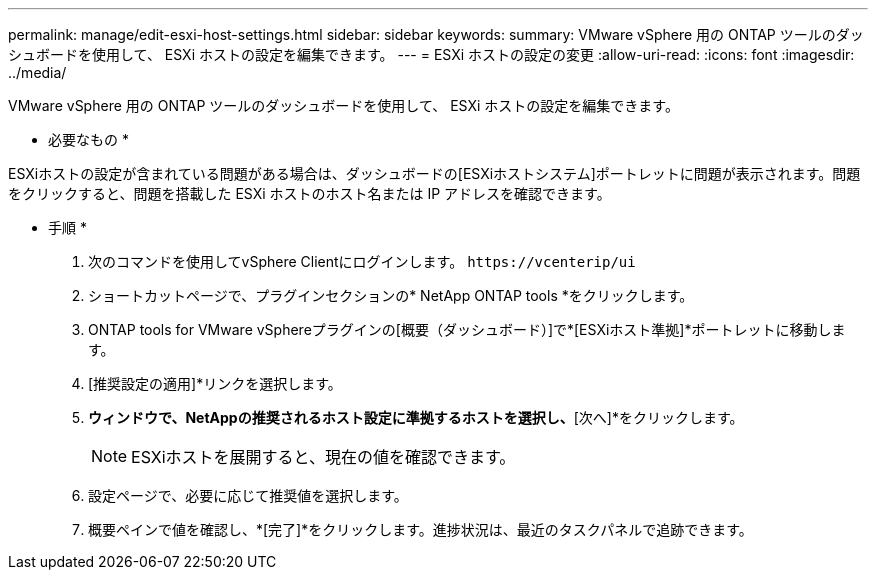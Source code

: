 ---
permalink: manage/edit-esxi-host-settings.html 
sidebar: sidebar 
keywords:  
summary: VMware vSphere 用の ONTAP ツールのダッシュボードを使用して、 ESXi ホストの設定を編集できます。 
---
= ESXi ホストの設定の変更
:allow-uri-read: 
:icons: font
:imagesdir: ../media/


[role="lead"]
VMware vSphere 用の ONTAP ツールのダッシュボードを使用して、 ESXi ホストの設定を編集できます。

* 必要なもの *

ESXiホストの設定が含まれている問題がある場合は、ダッシュボードの[ESXiホストシステム]ポートレットに問題が表示されます。問題をクリックすると、問題を搭載した ESXi ホストのホスト名または IP アドレスを確認できます。

* 手順 *

. 次のコマンドを使用してvSphere Clientにログインします。 `\https://vcenterip/ui`
. ショートカットページで、プラグインセクションの* NetApp ONTAP tools *をクリックします。
. ONTAP tools for VMware vSphereプラグインの[概要（ダッシュボード）]で*[ESXiホスト準拠]*ポートレットに移動します。
. [推奨設定の適用]*リンクを選択します。
. [推奨されるホスト設定を適用]*ウィンドウで、NetAppの推奨されるホスト設定に準拠するホストを選択し、*[次へ]*をクリックします。
+

NOTE: ESXiホストを展開すると、現在の値を確認できます。

. 設定ページで、必要に応じて推奨値を選択します。
. 概要ペインで値を確認し、*[完了]*をクリックします。進捗状況は、最近のタスクパネルで追跡できます。

